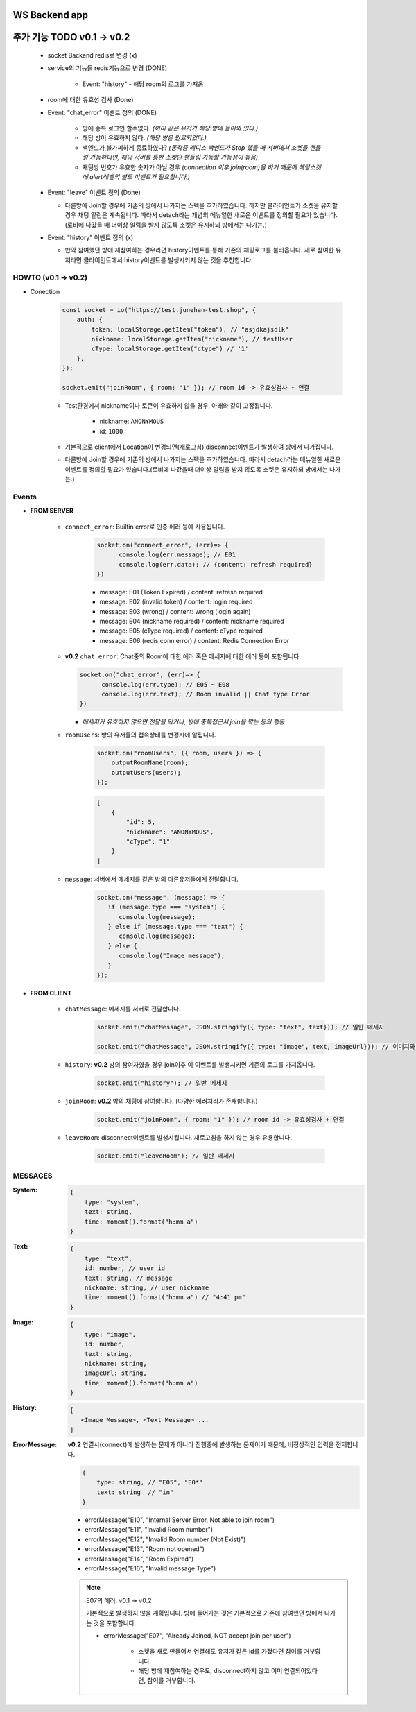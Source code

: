 WS Backend app
--------------

추가 기능 TODO v0.1 -> v0.2
---------------------------

   - socket Backend redis로 변경 (x)
   - service의 기능들 redis기능으로 변경 (DONE)

      - Event: "history" - 해당 room의 로그를 가져옴

   - room에 대한 유효성 검사 (Done)
   - Event: "chat_error" 이벤트 정의 (DONE)

      - 방에 중복 로그인 할수없다. *(이미 같은 유저가 해당 방에 들어와 있다.)*
      - 해당 방이 유효하지 않다. *(해당 방은 만료되었다.)*
      - 백엔드가 불가피하게 종료하였다? *(동작중 레디스 백엔드가 Stop 했을 때 서버에서 소켓을 핸들링 가능하다면, 해당 서버를 통한 소켓만 핸들링 가능할 가능성이 높음)*
      - 채팅방 번호가 유효한 숫자가 아닐 경우 *(connection 이후 join(room)을 하기 때문에 해당소켓에 alert레벨의 별도 이벤트가 필요합니다.)*

   - Event: "leave" 이벤트 정의 (Done)

     - 다른방에 Join할 경우에 기존의 방에서 나가지는 스펙을 추가하였습니다. 하지만 클라이언트가 소켓을 유지할 경우 채팅 알림은 계속됩니다. 따라서 detach라는 개념의 메뉴얼한 새로운 이벤트를 정의할 필요가 있습니다.(로비에 나갔을 때 더이상 알림을 받지 않도록 소켓은 유지하되 방에서는 나가는.)

   - Event: "history" 이벤트 정의 (x)

     - 만약 참여했던 방에 재참여하는 경우라면 history이벤트를 통해 기존의 채팅로그를 불러옵니다. 새로 참여한 유저라면 클라이언트에서 history이벤트를 발생시키지 않는 것을 추천합니다.

HOWTO (v0.1 -> v0.2)
^^^^^^^^^^^^^^^^^^^^

- Conection

   .. code-block:: javascript

      const socket = io("https://test.junehan-test.shop", {
          auth: {
              token: localStorage.getItem("token"), // "asjdkajsdlk"
              nickname: localStorage.getItem("nickname"), // testUser
              cType: localStorage.getItem("ctype") // '1'
          },
      });

      socket.emit("joinRoom", { room: "1" }); // room id -> 유효성검사 + 연결

   - Test환경에서 nickname이나 토큰이 유효하지 않을 경우, 아래와 같이 고정됩니다.

      - nickname: ``ANONYMOUS``
      - id: ``1000``

   - 기본적으로 client에서 Location이 변경되면(새로고침) disconnect이벤트가 발생하여 방에서 나가집니다.

   - 다른방에 Join할 경우에 기존의 방에서 나가지는 스펙을 추가하였습니다. 따라서 detach라는 메뉴얼한 새로운 이벤트를 정의할 필요가 있습니다.(로비에 나갔을때 더이상 알림을 받지 않도록 소켓은 유지하되 방에서는 나가는.)

Events
^^^^^^

- **FROM SERVER**

   - ``connect_error``\: Builtin error로 인증 에러 등에 사용됩니다.

      .. code-block:: javascript

         socket.on("connect_error", (err)=> {
               console.log(err.message); // E01
               console.log(err.data); // {content: refresh required}
         })

      - message: E01 (Token Expired) / content: refresh required
      - message: E02 (invalid token) / content: login required
      - message: E03 (wrong)  / content: wrong (login again)
      - message: E04 (nickname required)  / content: nickname required
      - message: E05 (cType required)  / content: cType required
      - message: E06 (redis conn error)  / content: Redis Connection Error

   -  **v0.2** ``chat_error``\: Chat중의 Room에 대한 에러 혹은 메세지에 대한 에러 등이 포함됩니다.

      .. code-block:: javascript

         socket.on("chat_error", (err)=> {
               console.log(err.type); // E05 ~ E08
               console.log(err.text); // Room invalid || Chat type Error
         })

      - *메세지가 유효하지 않으면 전달을 막거나, 방에 중복접근시 join을 막는 등의 행동*

   - ``roomUsers``\: 방의 유저들의 접속상태를 변경시에 알립니다.

      .. code-block:: javascript

         socket.on("roomUsers", ({ room, users }) => {
             outputRoomName(room);
             outputUsers(users);
         });

      .. code-block:: json

         [
             {
                 "id": 5,
                 "nickname": "ANONYMOUS",
                 "cType": "1"
             }
         ]

   - ``message``\: 서버에서 메세지를 같은 방의 다른유저들에게 전달합니다.

      .. code-block:: javascript

         socket.on("message", (message) => {
            if (message.type === "system") {
               console.log(message);
            } else if (message.type === "text") {
               console.log(message);
            } else {
               console.log("Image message");
            }
         });

- **FROM CLIENT**

   - ``chatMessage``\: 메세지를 서버로 전달합니다.

      .. code-block:: javascript

         socket.emit("chatMessage", JSON.stringify({ type: "text", text})); // 일반 메세지

         socket.emit("chatMessage", JSON.stringify({ type: "image", text, imageUrl})); // 이미지와 메세지

   - ``history``\: **v0.2** 방의 참여자였을 경우 join이후 이 이벤트를 발생시키면 기존의 로그를 가져옵니다.

      .. code-block:: javascript

         socket.emit("history"); // 일반 메세지

   - ``joinRoom``\: **v0.2**  방의 채팅에 참여합니다. (다양한 에러처리가 존재합니다.)

      .. code-block:: javascript

         socket.emit("joinRoom", { room: "1" }); // room id -> 유효성검사 + 연결

   - ``leaveRoom``\: disconnect이벤트를 발생시킵니다. 새로고침을 하지 않는 경우 유용합니다.

      .. code-block:: javascript

         socket.emit("leaveRoom"); // 일반 메세지

MESSAGES
^^^^^^^^

:System:

   .. code-block:: json

      {
          type: "system",
          text: string,
          time: moment().format("h:mm a")
      }

:Text:

   .. code-block:: json

      {
          type: "text",
          id: number, // user id
          text: string, // message
          nickname: string, // user nickname
          time: moment().format("h:mm a") // "4:41 pm"
      }

:Image:

   .. code-block:: json

      {
          type: "image",
          id: number,
          text: string,
          nickname: string,
          imageUrl: string,
          time: moment().format("h:mm a")
      }

:History:

   .. code-block:: json

      [
         <Image Message>, <Text Message> ...
      ]

:ErrorMessage: **v0.2** 연결시(connect)에 발생하는 문제가 아니라 진행중에 발생하는 문제이기 때문에, 비정상적인 입력을 전제합니다.

   .. code-block:: json

      {
          type: string, // "E05", "E0*"
          text: string  // "in" 
      }

   - errorMessage("E10", "Internal Server Error, Not able to join room")
   - errorMessage("E11", "Invalid Room number")
   - errorMessage("E12", "Invalid Room number (Not Exist)")
   - errorMessage("E13", "Room not opened")
   - errorMessage("E14", "Room Expired")
   - errorMessage("E16", "Invalid message Type")

   .. note::

      E07의 에러: v0.1 -> v0.2

      기본적으로 발생하지 않을 계획입니다.
      방에 들어가는 것은 기본적으로 기존에 참여했던 방에서 나가는 것을 포함합니다.

      - errorMessage("E07", "Already Joined, NOT accept join per user")

         - 소켓을 새로 만들어서 연결해도 유저가 같은 id를 가졌다면 참여를 거부합니다.
         - 해당 방에 재참여하는 경우도, disconnect하지 않고 이미 연결되어있다면, 참여를 거부합니다.


